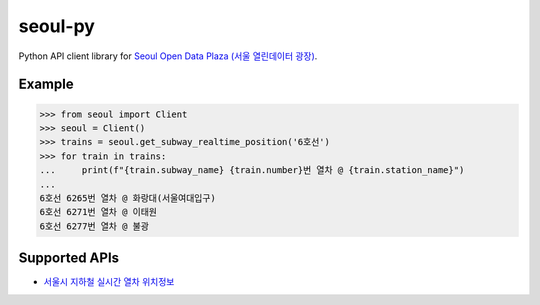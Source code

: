 seoul-py
========

Python API client library for `Seoul Open Data Plaza (서울 열린데이터 광장)`__.

.. __: http://data.seoul.go.kr


Example
-------

.. code-block:: python

   >>> from seoul import Client
   >>> seoul = Client()
   >>> trains = seoul.get_subway_realtime_position('6호선')
   >>> for train in trains:
   ...     print(f"{train.subway_name} {train.number}번 열차 @ {train.station_name}")
   ... 
   6호선 6265번 열차 @ 화랑대(서울여대입구)
   6호선 6271번 열차 @ 이태원
   6호선 6277번 열차 @ 불광


Supported APIs
--------------

- `서울시 지하철 실시간 열차 위치정보`__

.. __: http://data.seoul.go.kr/dataList/OA-12601/A/1/datasetView.do

